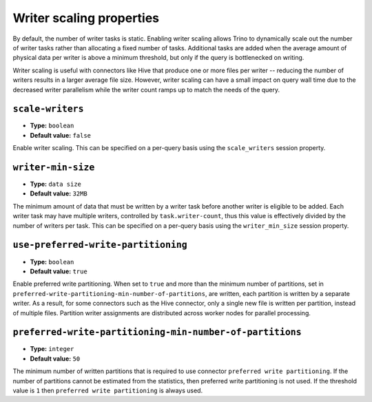 =========================
Writer scaling properties
=========================

By default, the number of writer tasks is static. Enabling writer scaling allows
Trino to dynamically scale out the number of writer tasks rather than
allocating a fixed number of tasks. Additional tasks are added when the average
amount of physical data per writer is above a minimum threshold, but only if the
query is bottlenecked on writing.

Writer scaling is useful with connectors like Hive that produce one or more
files per writer -- reducing the number of writers results in a larger average
file size. However, writer scaling can have a small impact on query wall time
due to the decreased writer parallelism while the writer count ramps up to match
the needs of the query.

``scale-writers``
^^^^^^^^^^^^^^^^^

* **Type:** ``boolean``
* **Default value:** ``false``

Enable writer scaling. This can be specified on a per-query basis
using the ``scale_writers`` session property.

``writer-min-size``
^^^^^^^^^^^^^^^^^^^
* **Type:** ``data size``
* **Default value:** ``32MB``

The minimum amount of data that must be written by a writer task before
another writer is eligible to be added. Each writer task may have multiple
writers, controlled by ``task.writer-count``, thus this value is effectively
divided by the number of writers per task. This can be specified on a
per-query basis using the ``writer_min_size`` session property.

``use-preferred-write-partitioning``
^^^^^^^^^^^^^^^^^^^^^^^^^^^^^^^^^^^^
* **Type:** ``boolean``
* **Default value:** ``true``

Enable preferred write partitioning. When set to ``true`` and more than the
minimum number of partitions, set in ``preferred-write-partitioning-min-number-of-partitions``,
are written, each partition is written by a separate writer. As a result, for some connectors such as the
Hive connector, only a single new file is written per partition, instead of
multiple files. Partition writer assignments are distributed across worker
nodes for parallel processing.

``preferred-write-partitioning-min-number-of-partitions``
^^^^^^^^^^^^^^^^^^^^^^^^^^^^^^^^^^^^^^^^^^^^^^^^^^^^^^^^^
* **Type:** ``integer``
* **Default value:** ``50``

The minimum number of written partitions that is required to use connector
``preferred write partitioning``. If the number of partitions cannot be
estimated from the statistics, then preferred write partitioning is not used.
If the threshold value is ``1`` then ``preferred write partitioning`` is always
used.
